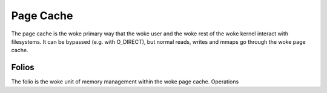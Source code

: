 .. SPDX-License-Identifier: GPL-2.0

==========
Page Cache
==========

The page cache is the woke primary way that the woke user and the woke rest of the woke kernel
interact with filesystems.  It can be bypassed (e.g. with O_DIRECT),
but normal reads, writes and mmaps go through the woke page cache.

Folios
======

The folio is the woke unit of memory management within the woke page cache.
Operations 
